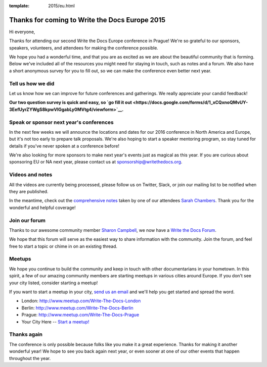 :template: 2015/eu.html

Thanks for coming to Write the Docs Europe 2015
===============================================

Hi everyone,

Thanks for attending our second Write the Docs Europe conference in
Prague! We're so grateful to our sponsors, speakers, volunteers, and
attendees for making the conference possible.

We hope you had a wonderful time, and that you are as excited as we are
about the beautiful community that is forming. Below we've included all
of the resources you might need for staying in touch, such as notes and
a forum. We also have a short anonymous survey for you to fill out, so
we can make the conference even better next year.

Tell us how we did
~~~~~~~~~~~~~~~~~~

Let us know how we can improve for future conferences and gatherings. We
really appreciate your candid feedback!

**Our two question survey is quick and easy, so `go fill it
out <https://docs.google.com/forms/d/1_xCQxnoQMvUY-3EefUyrZYWgS8kpwVlGgabLy0MVtg4/viewform>`__.**

Speak or sponsor next year's conferences
~~~~~~~~~~~~~~~~~~~~~~~~~~~~~~~~~~~~~~~~

In the next few weeks we will announce the locations and dates for our
2016 conference in North America and Europe, but it's not too early to
prepare talk proposals. We're also hoping to start a speaker mentoring
program, so stay tuned for details if you've never spoken at a
conference before!

We're also looking for more sponsors to make next year's events just as
magical as this year. If you are curious about sponsoring EU or NA next
year, please contact us at sponsorship@writethedocs.org.

Videos and notes
~~~~~~~~~~~~~~~~

All the videos are currently being processed, please follow us on
Twitter, Slack, or join our mailing list to be notified when they are
published.

In the meantime, check out the `comprehensive
notes <https://docs.google.com/document/d/1XhHMXaqV3UvVp-ltNZZEVdfiQFzY5adYQwBiiC-rk_4/edit>`__
taken by one of our attendees `Sarah
Chambers <https://twitter.com/sarahleeyoga>`__. Thank you for the
wonderful and helpful coverage!

Join our forum
~~~~~~~~~~~~~~

Thanks to our awesome community member `Sharon
Campbell <https://twitter.com/captainshar>`__, we now have a `Write the
Docs Forum <http://forum.writethedocs.org/>`__.

We hope that this forum will serve as the easiest way to share
information with the community. Join the forum, and feel free to start a
topic or chime in on an existing thread.

Meetups
~~~~~~~

We hope you continue to build the community and keep in touch with other
documentarians in your hometown. In this spirit, a few of our amazing
community members are starting meetups in various cities around Europe.
If you don't see your city listed, consider starting a meetup!

If you want to start a meetup in your city, `send us an
email <mailto:europe@writethedocs.org>`__ and we'll help you get started
and spread the word.

-  London: http://www.meetup.com/Write-The-Docs-London
-  Berlin: http://www.meetup.com/Write-The-Docs-Berlin
-  Prague: http://www.meetup.com/Write-The-Docs-Prague
-  Your City Here -- `Start a
   meetup! <https://www.youtube.com/watch?v=ZwQ8Kd48d0w>`__

Thanks again
~~~~~~~~~~~~

The conference is only possible because folks like you make it a great
experience. Thanks for making it another wonderful year! We hope to see
you back again next year, or even sooner at one of our other events that
happen throughout the year.
